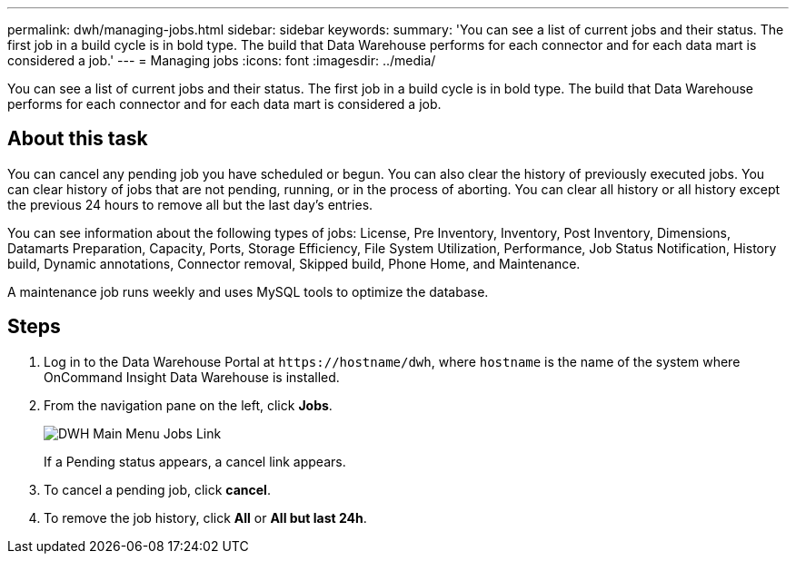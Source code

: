 ---
permalink: dwh/managing-jobs.html
sidebar: sidebar
keywords: 
summary: 'You can see a list of current jobs and their status. The first job in a build cycle is in bold type. The build that Data Warehouse performs for each connector and for each data mart is considered a job.'
---
= Managing jobs
:icons: font
:imagesdir: ../media/

[.lead]
You can see a list of current jobs and their status. The first job in a build cycle is in bold type. The build that Data Warehouse performs for each connector and for each data mart is considered a job.

== About this task

You can cancel any pending job you have scheduled or begun. You can also clear the history of previously executed jobs. You can clear history of jobs that are not pending, running, or in the process of aborting. You can clear all history or all history except the previous 24 hours to remove all but the last day's entries.

You can see information about the following types of jobs: License, Pre Inventory, Inventory, Post Inventory, Dimensions, Datamarts Preparation, Capacity, Ports, Storage Efficiency, File System Utilization, Performance, Job Status Notification, History build, Dynamic annotations, Connector removal, Skipped build, Phone Home, and Maintenance.

A maintenance job runs weekly and uses MySQL tools to optimize the database.

== Steps

. Log in to the Data Warehouse Portal at `+https://hostname/dwh+`, where `hostname` is the name of the system where OnCommand Insight Data Warehouse is installed.
. From the navigation pane on the left, click *Jobs*.
+
image::../media/oci-dwh-admin-jobs-gif.gif[DWH Main Menu Jobs Link]
+
If a Pending status appears, a cancel link appears.

. To cancel a pending job, click *cancel*.
. To remove the job history, click *All* or *All but last 24h*.
